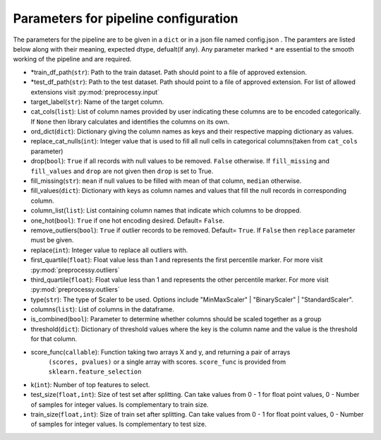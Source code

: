 
Parameters for pipeline configuration
=====================================

The parameters for the pipeline are to be given in a ``dict`` or in a json file named config.json .
The paramters are listed below along with their meaning, expected dtype, defualt(if any).
Any parameter marked ``*`` are essential to the smooth working of the pipeline and are required.

- \*train_df_path(``str``): Path to the train dataset. Path should point to a file of approved extension.

- \*test_df_path(``str``): Path to the test dataset. Path should point to a file of approved extension. For list of allowed extensions visit :py:mod:`preprocessy.input`

- target_label(``str``): Name of the target column.

- cat_cols(``list``): List of column names provided by user indicating these columns are to be encoded categorically. If ``None`` then library calculates and identifies the columns on its own.

- ord_dict(``dict``): Dictionary giving the column names as keys and their respective mapping dictionary as values.

- replace_cat_nulls(``int``): Integer value that is used to fill all null cells in categorical columns(taken from ``cat_cols`` parameter)

- drop(``bool``): ``True`` if all records with null values to be removed. ``False`` otherwise. If ``fill_missing`` and ``fill_values`` and ``drop`` are not given then ``drop`` is set to True.

- fill_missing(``str``): ``mean`` if null values to be filled with mean of that column, ``median`` otherwise.

- fill_values(``dict``): Dictionary with keys as column names and values that fill the null records in corresponding column.

- column_list(``list``): List containing column names that indicate which columns to be dropped.

- one_hot(``bool``): ``True`` if one hot encoding desired. Default= ``False``.

- remove_outliers(``bool``): ``True`` if outlier records to be removed. Default= ``True``. If ``False`` then ``replace`` parameter must be given.

- replace(``int``): Integer value to replace all outliers with.

- first_quartile(``float``): Float value less than 1 and represents the first percentile marker. For more visit :py:mod:`preprocessy.outliers`

- third_quartile(``float``): Float value less than 1 and represents the other percentile marker. For more visit :py:mod:`preprocessy.outliers`

- type(``str``): The type of Scaler to be used. Options include "MinMaxScaler" | "BinaryScaler" | "StandardScaler".

- columns(``list``): List of columns in the dataframe.

- is_combined(``bool``): Parameter to determine whether columns should be scaled together as a group

- threshold(``dict``): Dictionary of threshold values where the key is the column name and the value is the threshold for that column.

- score_func(``callable``): Function taking two arrays X and y, and returning a pair of arrays
                     ``(scores, pvalues)`` or a single array with scores. ``score_func`` is provided from ``sklearn.feature_selection``

- k(``int``): Number of top features to select.

- test_size(``float,int``): Size of test set after splitting. Can take values from 0 - 1 for float point values, 0 - Number of samples for integer values. Is complementary to train size.

- train_size(``float,int``): Size of train set after splitting. Can take values from 0 - 1 for float point values, 0 - Number of samples for integer values. Is complementary to test size.
